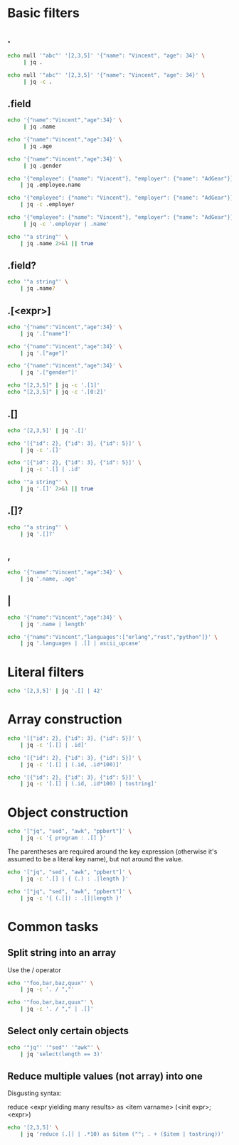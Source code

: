 #+PROPERTY: header-args    :results value verbatim

* Basic filters
** .
#+BEGIN_SRC sh
  echo null '"abc"' '[2,3,5]' '{"name": "Vincent", "age": 34}' \
       | jq .
#+END_SRC

#+RESULTS:
#+begin_example
null
"abc"
[
  2,
  3,
  5
]
{
  "name": "Vincent",
  "age": 34
}
#+end_example

#+BEGIN_SRC sh
  echo null '"abc"' '[2,3,5]' '{"name": "Vincent", "age": 34}' \
       | jq -c .
#+END_SRC

#+RESULTS:
: null
: "abc"
: [2,3,5]
: {"name":"Vincent","age":34}

** .field
#+BEGIN_SRC sh
  echo '{"name":"Vincent","age":34}' \
       | jq .name

  echo '{"name":"Vincent","age":34}' \
       | jq .age

  echo '{"name":"Vincent","age":34}' \
       | jq .gender
#+END_SRC

#+RESULTS:
: "Vincent"
: 34
: null


#+BEGIN_SRC sh
  echo '{"employee": {"name": "Vincent"}, "employer": {"name": "AdGear"}}' \
      | jq .employee.name

  echo '{"employee": {"name": "Vincent"}, "employer": {"name": "AdGear"}}' \
      | jq -c .employer

  echo '{"employee": {"name": "Vincent"}, "employer": {"name": "AdGear"}}' \
       | jq -c '.employer | .name'
#+END_SRC

#+RESULTS:
: "Vincent"
: {"name":"AdGear"}
: "AdGear"

#+BEGIN_SRC sh
  echo '"a string"' \
      | jq .name 2>&1 || true
#+END_SRC

#+RESULTS:
: jq: error (at <stdin>:1): Cannot index string with string "name"

** .field?
#+BEGIN_SRC sh
  echo '"a string"' \
      | jq .name?
#+END_SRC

#+RESULTS:

** .[<expr>]
#+BEGIN_SRC sh
  echo '{"name":"Vincent","age":34}' \
      | jq '.["name"]'

  echo '{"name":"Vincent","age":34}' \
      | jq '.["age"]'

  echo '{"name":"Vincent","age":34}' \
      | jq '.["gender"]'
#+END_SRC

#+RESULTS:
: "Vincent"
: 34
: null


#+BEGIN_SRC sh
  echo "[2,3,5]" | jq -c '.[1]'
  echo "[2,3,5]" | jq -c '.[0:2]'
#+END_SRC

#+RESULTS:
: 3
: [2,3]

** .[]
#+BEGIN_SRC sh
  echo '[2,3,5]' | jq '.[]'
#+END_SRC

#+RESULTS:
: 2
: 3
: 5

#+BEGIN_SRC sh
  echo '[{"id": 2}, {"id": 3}, {"id": 5}]' \
      | jq -c '.[]'

  echo '[{"id": 2}, {"id": 3}, {"id": 5}]' \
      | jq -c '.[] | .id'
#+END_SRC

#+RESULTS:
: {"id":2}
: {"id":3}
: {"id":5}
: 2
: 3
: 5

#+BEGIN_SRC sh
  echo '"a string"' \
      | jq '.[]' 2>&1 || true
#+END_SRC

#+RESULTS:
: jq: error (at <stdin>:1): Cannot iterate over string ("a string")

** .[]?
#+BEGIN_SRC sh
  echo '"a string"' \
      | jq '.[]?'
#+END_SRC

#+RESULTS:

** ,

#+BEGIN_SRC sh
  echo '{"name":"Vincent","age":34}' \
      | jq '.name, .age'
#+END_SRC

#+RESULTS:
: "Vincent"
: 34

** |

#+BEGIN_SRC sh
  echo '{"name":"Vincent","age":34}' \
      | jq '.name | length'
#+END_SRC

#+RESULTS:
: 7

#+BEGIN_SRC sh
  echo '{"name":"Vincent","languages":["erlang","rust","python"]}' \
      | jq '.languages | .[] | ascii_upcase'
#+END_SRC

#+RESULTS:
: "ERLANG"
: "RUST"
: "PYTHON"

* Literal filters
#+BEGIN_SRC sh
  echo '[2,3,5]' | jq '.[] | 42'
#+END_SRC

* Array construction
#+BEGIN_SRC sh
  echo '[{"id": 2}, {"id": 3}, {"id": 5}]' \
      | jq -c '[.[] | .id]'

  echo '[{"id": 2}, {"id": 3}, {"id": 5}]' \
      | jq -c '[.[] | (.id, .id*100)]'

  echo '[{"id": 2}, {"id": 3}, {"id": 5}]' \
      | jq -c '[.[] | (.id, .id*100) | tostring]'
#+END_SRC

* Object construction
#+BEGIN_SRC sh
  echo '["jq", "sed", "awk", "ppbert"]' \
      | jq -c '{ program : .[] }'
#+END_SRC

The parentheses are required around the key expression (otherwise it's
assumed to be a literal key name), but not around the value.

#+BEGIN_SRC sh
  echo '["jq", "sed", "awk", "ppbert"]' \
      | jq -c '.[] | { (.) : .|length }'
#+END_SRC

#+BEGIN_SRC sh
  echo '["jq", "sed", "awk", "ppbert"]' \
      | jq -c '{ (.[]) : .[]|length }'
#+END_SRC
* Common tasks
** Split string into an array
Use the / operator

#+BEGIN_SRC sh
  echo '"foo,bar,baz,quux"' \
      | jq -c '. / ","'

  echo '"foo,bar,baz,quux"' \
      | jq -c '. / "," | .[]'
#+END_SRC

** Select only certain objects
#+BEGIN_SRC sh
  echo '"jq"' '"sed"' '"awk"' \
      | jq 'select(length == 3)'
#+END_SRC

** Reduce multiple values (not array) into one
Disgusting syntax:

reduce <expr yielding many results> as <item varname> (<init expr>; <expr>)

#+BEGIN_SRC sh
  echo '[2,3,5]' \
      | jq 'reduce (.[] | .*10) as $item (""; . + ($item | tostring))'
#+END_SRC
